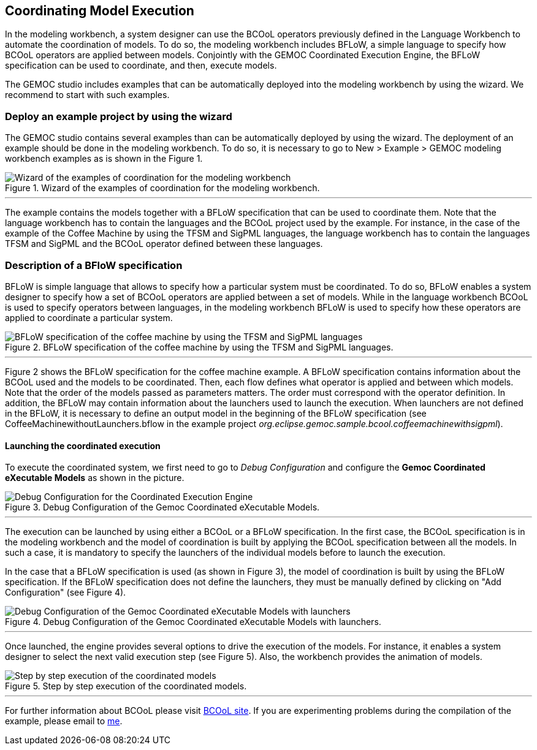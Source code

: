 [[modeling-workbench-coordinating-model-execution-section]]
== Coordinating Model Execution
In the modeling workbench, a system designer can use the BCOoL operators previously defined in the Language Workbench to automate the coordination of models. To do so, the modeling workbench includes BFLoW, a simple language to specify how BCOoL operators are applied between models. Conjointly with the GEMOC Coordinated Execution Engine, the BFLoW specification can be used to coordinate, and then, execute models.  

The GEMOC studio includes examples that can be automatically deployed into the modeling workbench by using the wizard. We recommend to start with such examples.  

=== Deploy an example project by using the wizard
The GEMOC studio contains several examples than can be automatically deployed by using the wizard. The deployment of an example should be done in the modeling workbench. To do so, it is necessary to go to New > Example > GEMOC modeling workbench examples as is shown in the Figure 1.

.Wizard of the examples of coordination for the modeling workbench.
image::http://timesquare.inria.fr/BCOoL/images/imagesgemoc/modeing_workbench_launchexamples.png[Wizard of the examples of coordination for the modeling workbench] 

'''

The example contains the models together with a BFLoW specification that can be used to coordinate them. Note that the language workbench has to contain the languages and the BCOoL project used by the example. For instance, in the case of the example of the Coffee Machine by using the TFSM and SigPML languages, the language workbench has to contain the languages TFSM and SigPML and the BCOoL operator defined between these languages.     

=== Description of a BFloW specification
BFLoW is simple language that allows to specify how a particular system must be coordinated. To do so, BFLoW enables a system designer to specify how a set of BCOoL operators are applied between a set of models. While in the language workbench BCOoL is used to specify operators between languages, in the modeling workbench BFLoW is used to specify how these operators are applied to coordinate a particular system.    

.BFLoW specification of the coffee machine by using the TFSM and SigPML languages.
image::http://timesquare.inria.fr/BCOoL/images/imagesgemoc/bflowspec.png[BFLoW specification of the coffee machine by using the TFSM and SigPML languages] 

'''

Figure 2 shows the BFLoW specification for the coffee machine example. A BFLoW specification contains information about the BCOoL used and the models to be coordinated. Then, each flow defines what operator is applied and between which models. Note that the order of the models passed as parameters matters. The order must correspond with the operator definition. In addition, the BFLoW may contain information about the launchers used to launch the execution. When launchers are not defined in the BFLoW, it is necessary to define an output model in the beginning of the BFLoW specification (see CoffeeMachinewithoutLaunchers.bflow in the example project _org.eclipse.gemoc.sample.bcool.coffeemachinewithsigpml_).  
   

==== Launching the coordinated execution 
To execute the coordinated system, we first need to go to _Debug Configuration_ and configure the *Gemoc Coordinated eXecutable Models* as shown in the picture. 

.Debug Configuration of the Gemoc Coordinated eXecutable Models.
image::http://timesquare.inria.fr/BCOoL/images/imagesgemoc/modeling_launcherexecution.png[Debug Configuration for the Coordinated Execution Engine]

'''
The execution can be launched by using either a BCOoL or a BFLoW specification. In the first case, the BCOoL specification is in the modeling workbench and the model of coordination is built by applying the BCOoL specification between all the models. In such a case, it is mandatory to specify the launchers of the individual models before to launch the execution. 

In the case that a BFLoW specification is used (as shown in Figure 3), the model of coordination is built by using the BFLoW specification. If the BFLoW specification does not define the launchers, they must be manually defined by clicking on "Add Configuration" (see Figure 4). 

.Debug Configuration of the Gemoc Coordinated eXecutable Models with launchers.
image::http://timesquare.inria.fr/BCOoL/images/imagesgemoc/modeling_launchwithlaunchers.png[Debug Configuration of the Gemoc Coordinated eXecutable Models with launchers]

'''
 
Once launched, the engine provides several options to drive the execution of the models. For instance, it enables a system designer to select the next valid execution step (see Figure 5). Also, the workbench provides the animation of models. 

.Step by step execution of the coordinated models.
image::http://timesquare.inria.fr/BCOoL/images/imagesgemoc/modelingexecution.png[Step by step execution of the coordinated models]

'''


For further information about BCOoL please visit http://timesquare.inria.fr/BCOoL[BCOoL site]. If you are experimenting problems during the compilation of the example, please email to mailto:matias.vara_larsen@inria.fr[me].